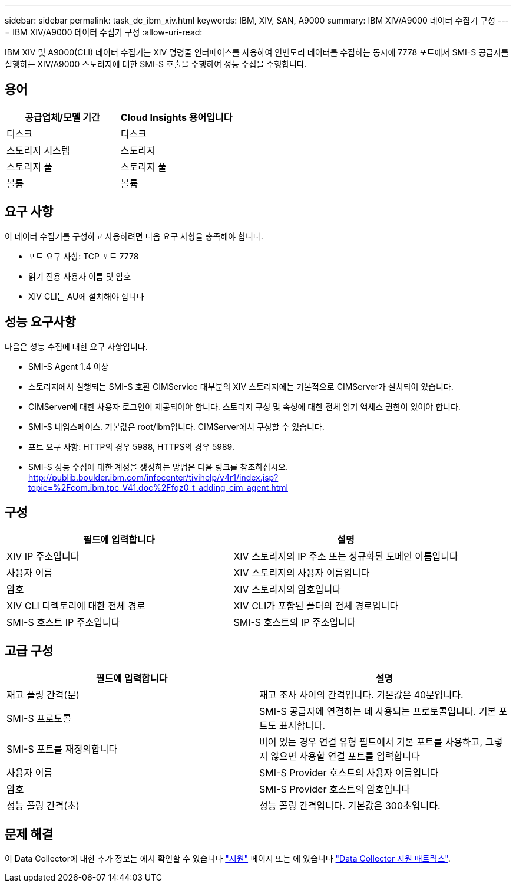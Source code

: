 ---
sidebar: sidebar 
permalink: task_dc_ibm_xiv.html 
keywords: IBM, XIV, SAN, A9000 
summary: IBM XIV/A9000 데이터 수집기 구성 
---
= IBM XIV/A9000 데이터 수집기 구성
:allow-uri-read: 


[role="lead"]
IBM XIV 및 A9000(CLI) 데이터 수집기는 XIV 명령줄 인터페이스를 사용하여 인벤토리 데이터를 수집하는 동시에 7778 포트에서 SMI-S 공급자를 실행하는 XIV/A9000 스토리지에 대한 SMI-S 호출을 수행하여 성능 수집을 수행합니다.



== 용어

[cols="2*"]
|===
| 공급업체/모델 기간 | Cloud Insights 용어입니다 


| 디스크 | 디스크 


| 스토리지 시스템 | 스토리지 


| 스토리지 풀 | 스토리지 풀 


| 볼륨 | 볼륨 
|===


== 요구 사항

이 데이터 수집기를 구성하고 사용하려면 다음 요구 사항을 충족해야 합니다.

* 포트 요구 사항: TCP 포트 7778
* 읽기 전용 사용자 이름 및 암호
* XIV CLI는 AU에 설치해야 합니다




== 성능 요구사항

다음은 성능 수집에 대한 요구 사항입니다.

* SMI-S Agent 1.4 이상
* 스토리지에서 실행되는 SMI-S 호환 CIMService 대부분의 XIV 스토리지에는 기본적으로 CIMServer가 설치되어 있습니다.
* CIMServer에 대한 사용자 로그인이 제공되어야 합니다. 스토리지 구성 및 속성에 대한 전체 읽기 액세스 권한이 있어야 합니다.
* SMI-S 네임스페이스. 기본값은 root/ibm입니다. CIMServer에서 구성할 수 있습니다.
* 포트 요구 사항: HTTP의 경우 5988, HTTPS의 경우 5989.
* SMI-S 성능 수집에 대한 계정을 생성하는 방법은 다음 링크를 참조하십시오. http://publib.boulder.ibm.com/infocenter/tivihelp/v4r1/index.jsp?topic=%2Fcom.ibm.tpc_V41.doc%2Ffqz0_t_adding_cim_agent.html[]




== 구성

[cols="2*"]
|===
| 필드에 입력합니다 | 설명 


| XIV IP 주소입니다 | XIV 스토리지의 IP 주소 또는 정규화된 도메인 이름입니다 


| 사용자 이름 | XIV 스토리지의 사용자 이름입니다 


| 암호 | XIV 스토리지의 암호입니다 


| XIV CLI 디렉토리에 대한 전체 경로 | XIV CLI가 포함된 폴더의 전체 경로입니다 


| SMI-S 호스트 IP 주소입니다 | SMI-S 호스트의 IP 주소입니다 
|===


== 고급 구성

[cols="2*"]
|===
| 필드에 입력합니다 | 설명 


| 재고 폴링 간격(분) | 재고 조사 사이의 간격입니다. 기본값은 40분입니다. 


| SMI-S 프로토콜 | SMI-S 공급자에 연결하는 데 사용되는 프로토콜입니다. 기본 포트도 표시합니다. 


| SMI-S 포트를 재정의합니다 | 비어 있는 경우 연결 유형 필드에서 기본 포트를 사용하고, 그렇지 않으면 사용할 연결 포트를 입력합니다 


| 사용자 이름 | SMI-S Provider 호스트의 사용자 이름입니다 


| 암호 | SMI-S Provider 호스트의 암호입니다 


| 성능 폴링 간격(초) | 성능 폴링 간격입니다. 기본값은 300초입니다. 
|===


== 문제 해결

이 Data Collector에 대한 추가 정보는 에서 확인할 수 있습니다 link:concept_requesting_support.html["지원"] 페이지 또는 에 있습니다 link:https://docs.netapp.com/us-en/cloudinsights/CloudInsightsDataCollectorSupportMatrix.pdf["Data Collector 지원 매트릭스"].
